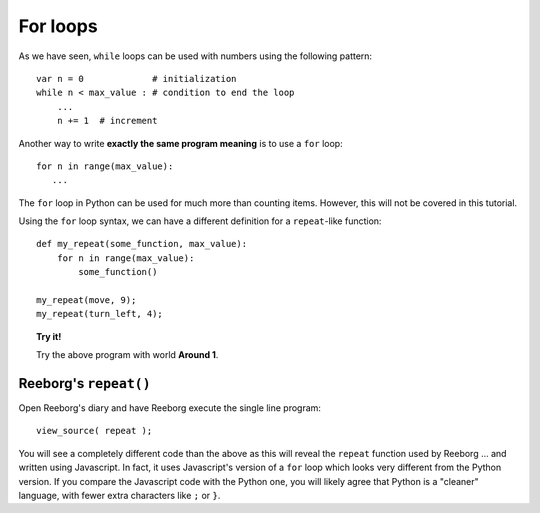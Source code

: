 
For loops
=========

As we have seen, ``while`` loops can be used with numbers using the
following pattern::

    var n = 0             # initialization
    while n < max_value : # condition to end the loop
        ...
        n += 1  # increment

Another way to write **exactly the same program meaning** is to use a
``for`` loop::

    for n in range(max_value):
       ...

The ``for`` loop in Python can be used for much more than counting items.
However, this will not be covered in this tutorial.

Using the ``for`` loop syntax, we can have a different definition for a
``repeat``-like function::

    def my_repeat(some_function, max_value):
        for n in range(max_value):
            some_function()

    my_repeat(move, 9);
    my_repeat(turn_left, 4);

.. topic:: Try it!

   Try the above program with world **Around 1**.


Reeborg's ``repeat()``
----------------------

Open Reeborg's diary and have Reeborg execute the single line program::

    view_source( repeat );

You will see a completely different code than the above as this will
reveal the ``repeat`` function used by Reeborg ... and written using
Javascript.  In fact, it uses Javascript's version of a ``for`` loop
which looks very different from the Python version.  
If you compare the Javascript code with the Python one, you will likely
agree that Python is a "cleaner" language, with fewer extra characters
like ``;`` or ``}``.


